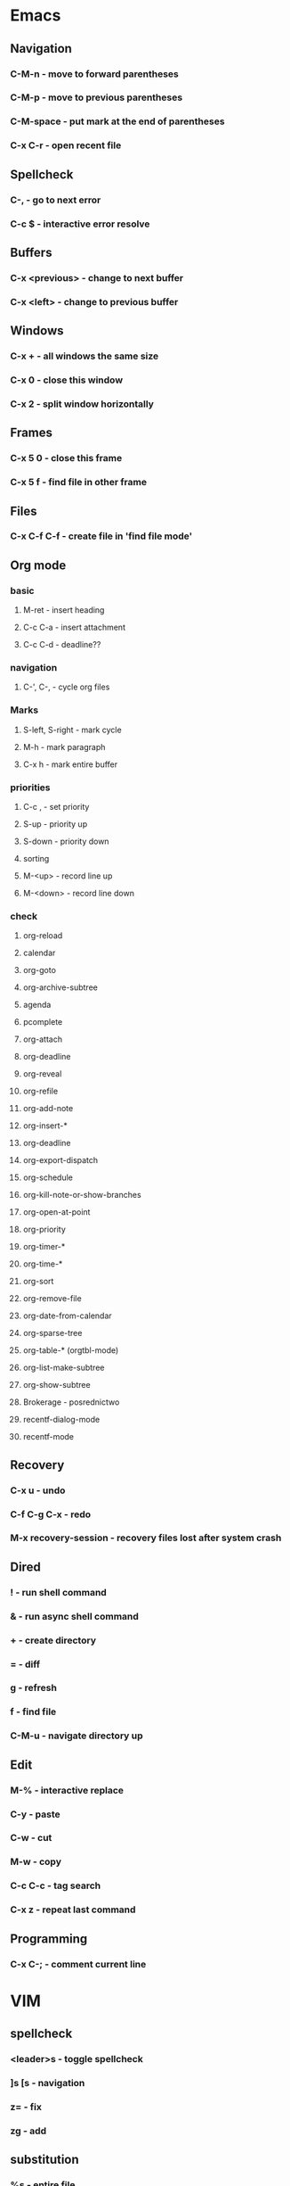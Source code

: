 * Emacs
** Navigation
*** C-M-n - move to forward parentheses
*** C-M-p - move to previous parentheses
*** C-M-space - put mark at the end of parentheses
*** C-x C-r - open recent file
** Spellcheck
*** C-, - go to next error
*** C-c $ - interactive error resolve
** Buffers
*** C-x <previous> - change to next buffer
*** C-x <left> - change to previous buffer
** Windows
*** C-x + - all windows the same size
*** C-x 0 - close this window
*** C-x 2 - split window horizontally
** Frames
*** C-x 5 0 - close this frame
*** C-x 5 f - find file in other frame

** Files
*** C-x C-f C-f - create file in 'find file mode'
*** 
** Org mode
*** basic
**** M-ret - insert heading
**** C-c C-a - insert attachment
**** C-c C-d - deadline??
  
*** navigation
**** C-', C-, - cycle org files
  
*** Marks
**** S-left, S-right - mark cycle
**** M-h - mark paragraph
**** C-x h - mark entire buffer
  
*** priorities
**** C-c , - set priority
**** S-up - priority up
**** S-down - priority down
**** sorting
**** M-<up> - record line up
**** M-<down> - record line down

*** check
**** org-reload
**** calendar 
**** org-goto
**** org-archive-subtree
**** agenda
**** pcomplete
**** org-attach
**** org-deadline
**** org-reveal
**** org-refile
**** org-add-note
**** org-insert-*
**** org-deadline
**** org-export-dispatch
**** org-schedule
**** org-kill-note-or-show-branches
**** org-open-at-point
**** org-priority
**** org-timer-*
**** org-time-*
**** org-sort
**** org-remove-file
**** org-date-from-calendar
**** org-sparse-tree
**** org-table-* (orgtbl-mode)
**** org-list-make-subtree
**** org-show-subtree
**** Brokerage - posrednictwo
**** recentf-dialog-mode
**** recentf-mode

** Recovery
*** C-x u - undo
*** C-f C-g C-x - redo
*** M-x recovery-session - recovery files lost after system crash

** Dired
*** ! - run shell command
*** & - run async shell command
*** + - create directory
*** = - diff
*** g - refresh
*** f - find file
*** C-M-u - navigate directory up
** Edit
*** M-% - interactive replace
*** C-y - paste
*** C-w - cut
*** M-w - copy
*** C-c C-c - tag search
*** C-x z - repeat last command
** Programming
*** C-x C-; - comment current line
* VIM
** spellcheck
*** <leader>s - toggle spellcheck
*** ]s [s - navigation
*** z= - fix
*** zg - add
** substitution
*** %s - entire file
*** s - current line
*** ‘<,’>s - visual selection
*** .,$s - from the current line to end of the file
*** .,+2s - from the current line and next 2 lines
*** g///g - entire file
*** // - last search pattern
** edit
*** ]p - paste and indnet block
*** /** - mark entire buffer content
** navigation
*** [ or ] - go to next/previous function definition
*** ( or ) - go to next/previous paragraph
*** ]] - section forward or to next paragraph
*** gf - goto filename below the cursor
** bookmarks
*** marks - shows list of bookmarks
*** '] - go to start of last change
** aligments
*** = - align selected text
** futivive - git
*** - - add to index
*** p - patch
** window & tabs
*** C-w | - maximize horizontal split
*** C-w | - maximize vertical split
*** C-w n - new horizontal split
*** C-w v - new vertical split
*** C-w c - close window
*** C-w o - close all living only current window
*** C-w T - open move window to new tab
*** C-w z - close preview window
** Ctrlp
*** C-x - open file from the list in new horizontal split
*** C-t -  open file from the list in new tab
*** { } - jump to next/previous empty line
** tags
*** tn - next function definition
*** C-w C-] - open definition in horizontal split
** netrw
*** % - create new file
*** D - delete file under the cursor
*** o/O - open file under the cursor in new window
*** i - cycle between: thin, long, wide, tree view
*** c - make the browsing directory current directory
*** gh - toggle hidden files
*** gn - change root directory for the directory below cursor (one level only)
*** mc - copy files to directory (requires mt first)
*** mf - toggle mark file
*** mg - vimgrep for marked files
*** md - apply diff to marked files (up to 3)
*** mm - move marked files to market directory
*** mr - mark files using regexp
*** mu - unmark all
*** mv - apply vim command to marked files
*** mx - apply shell command to marked files
*** P - open file and focus on it
*** qb - list bookmarked directories
*** qf - display file info
*** qF - mark files using quickfix list
*** qL - mark files using location list
*** r - reverse sorting order
*** R - rename file or directory
*** s - select sorting style
*** t - enter a file/dir name into tab
*** u/U/- - go to recently visited directory
*** x - view file in associated program
*** X - execute file under cursor by system
*** c-l - refresh directory listing

* Docker
** docker-machine start
* iTerm2
** options + mouse selection - select text to copy
** options + command + mouse selection - select block to copy
* Tmux - https://gist.github.com/henrik/1967800
** console
*** [  ] - scroll
*** / - search down
*** shift-/ - search up
** sessions
*** $ - rename
*** C-r - restore sessions state
*** C-r - save sessions state
** windows
*** c - new
*** , - rename
*** n - change to next
*** p - change to previous
*** w - choose interactively
** panes
*** x - kill current
*** z - toggle zoom on current
*** { } - swapping
*** space - toggle horizontal - vertical
** client
*** d - detach current
*** $ - rename current client session
*** R - source .tmux.conf
*** ~ - display previous tmux message
*** [  - enter "copy mode"
** commands
*** swap-window -t 1 - swaps window 1 which top window
